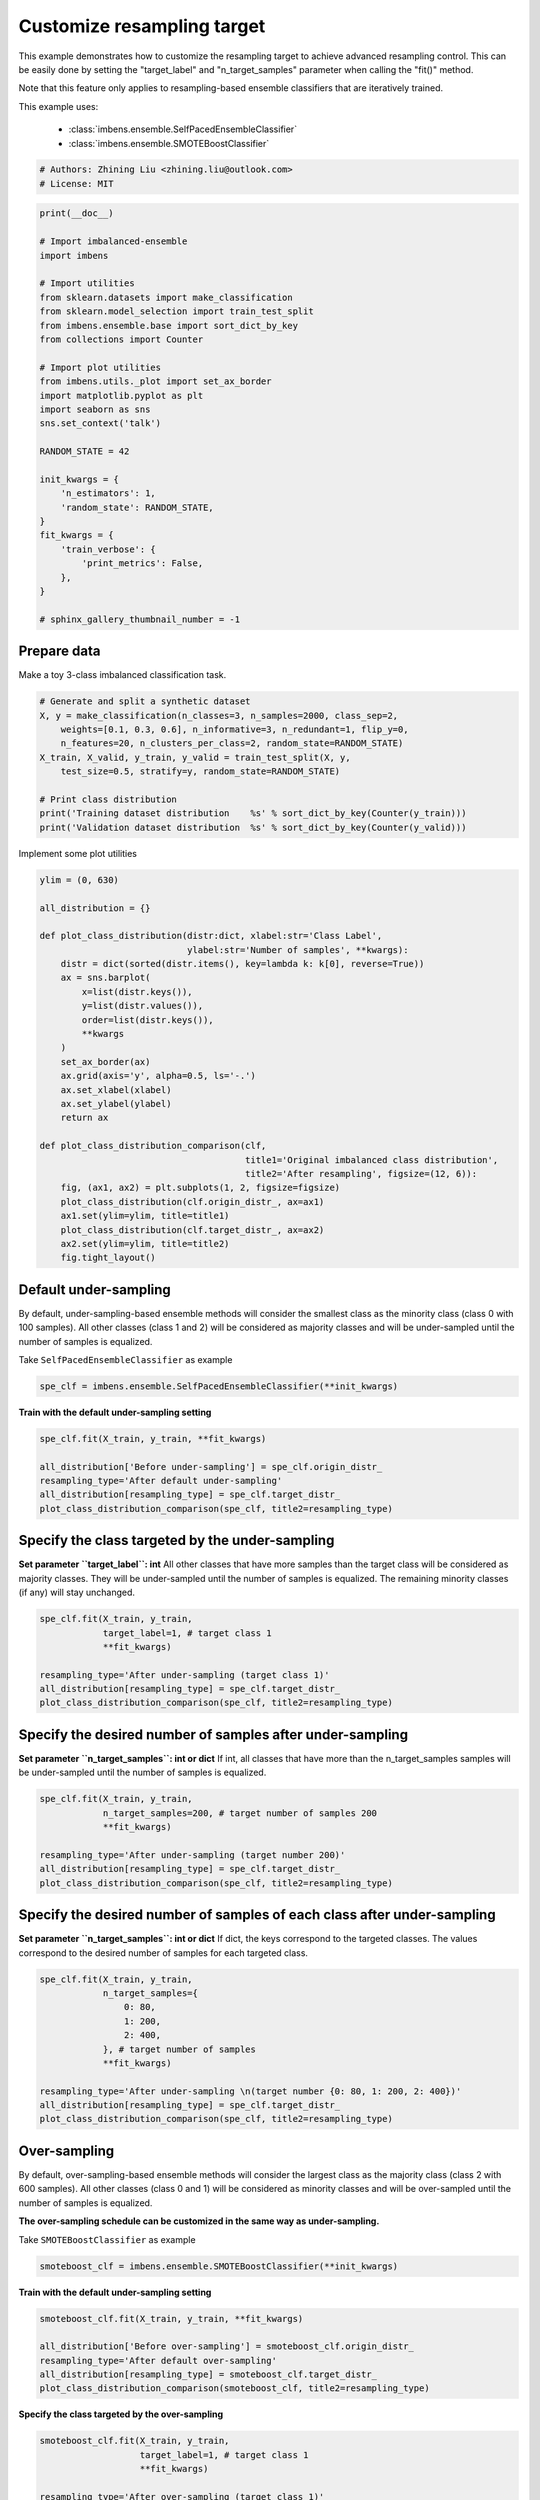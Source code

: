 
.. DO NOT EDIT.
.. THIS FILE WAS AUTOMATICALLY GENERATED BY SPHINX-GALLERY.
.. TO MAKE CHANGES, EDIT THE SOURCE PYTHON FILE:
.. "auto_examples\classification\plot_resampling_target.py"
.. LINE NUMBERS ARE GIVEN BELOW.

.. only:: html

    .. note::
        :class: sphx-glr-download-link-note

        Click :ref:`here <sphx_glr_download_auto_examples_classification_plot_resampling_target.py>`
        to download the full example code

.. rst-class:: sphx-glr-example-title

.. _sphx_glr_auto_examples_classification_plot_resampling_target.py:


=========================================================
Customize resampling target
=========================================================

This example demonstrates how to customize the resampling target to achieve advanced resampling control.
This can be easily done by setting the "target_label" and "n_target_samples" parameter when calling the "fit()" method. 

Note that this feature only applies to resampling-based ensemble classifiers that are iteratively trained.

This example uses:

    - :class:`imbens.ensemble.SelfPacedEnsembleClassifier`
    - :class:`imbens.ensemble.SMOTEBoostClassifier`

.. GENERATED FROM PYTHON SOURCE LINES 16-20

.. code-block:: default


    # Authors: Zhining Liu <zhining.liu@outlook.com>
    # License: MIT








.. GENERATED FROM PYTHON SOURCE LINES 21-52

.. code-block:: default

    print(__doc__)

    # Import imbalanced-ensemble
    import imbens

    # Import utilities
    from sklearn.datasets import make_classification
    from sklearn.model_selection import train_test_split
    from imbens.ensemble.base import sort_dict_by_key
    from collections import Counter

    # Import plot utilities
    from imbens.utils._plot import set_ax_border
    import matplotlib.pyplot as plt
    import seaborn as sns
    sns.set_context('talk')

    RANDOM_STATE = 42

    init_kwargs = {
        'n_estimators': 1,
        'random_state': RANDOM_STATE,
    }
    fit_kwargs = {
        'train_verbose': {
            'print_metrics': False,
        },
    }

    # sphinx_gallery_thumbnail_number = -1








.. GENERATED FROM PYTHON SOURCE LINES 53-56

Prepare data
------------------------------
Make a toy 3-class imbalanced classification task.

.. GENERATED FROM PYTHON SOURCE LINES 56-68

.. code-block:: default


    # Generate and split a synthetic dataset
    X, y = make_classification(n_classes=3, n_samples=2000, class_sep=2,
        weights=[0.1, 0.3, 0.6], n_informative=3, n_redundant=1, flip_y=0,
        n_features=20, n_clusters_per_class=2, random_state=RANDOM_STATE)
    X_train, X_valid, y_train, y_valid = train_test_split(X, y, 
        test_size=0.5, stratify=y, random_state=RANDOM_STATE)

    # Print class distribution
    print('Training dataset distribution    %s' % sort_dict_by_key(Counter(y_train)))
    print('Validation dataset distribution  %s' % sort_dict_by_key(Counter(y_valid)))





.. rst-class:: sphx-glr-script-out

 .. code-block:: none

    Training dataset distribution    {0: 100, 1: 300, 2: 600}
    Validation dataset distribution  {0: 100, 1: 300, 2: 600}




.. GENERATED FROM PYTHON SOURCE LINES 69-70

Implement some plot utilities

.. GENERATED FROM PYTHON SOURCE LINES 70-101

.. code-block:: default


    ylim = (0, 630)

    all_distribution = {}

    def plot_class_distribution(distr:dict, xlabel:str='Class Label', 
                                ylabel:str='Number of samples', **kwargs):
        distr = dict(sorted(distr.items(), key=lambda k: k[0], reverse=True))
        ax = sns.barplot(
            x=list(distr.keys()), 
            y=list(distr.values()),
            order=list(distr.keys()),
            **kwargs
        )
        set_ax_border(ax)
        ax.grid(axis='y', alpha=0.5, ls='-.')
        ax.set_xlabel(xlabel)
        ax.set_ylabel(ylabel)
        return ax

    def plot_class_distribution_comparison(clf, 
                                           title1='Original imbalanced class distribution', 
                                           title2='After resampling', figsize=(12, 6)):
        fig, (ax1, ax2) = plt.subplots(1, 2, figsize=figsize)
        plot_class_distribution(clf.origin_distr_, ax=ax1)
        ax1.set(ylim=ylim, title=title1)
        plot_class_distribution(clf.target_distr_, ax=ax2)
        ax2.set(ylim=ylim, title=title2)
        fig.tight_layout()









.. GENERATED FROM PYTHON SOURCE LINES 102-106

Default under-sampling
----------------------------
By default, under-sampling-based ensemble methods will consider the smallest class as the minority class (class 0 with 100 samples).  
All other classes (class 1 and 2) will be considered as majority classes and will be under-sampled until the number of samples is equalized.  

.. GENERATED FROM PYTHON SOURCE LINES 108-109

Take ``SelfPacedEnsembleClassifier`` as example

.. GENERATED FROM PYTHON SOURCE LINES 109-113

.. code-block:: default


    spe_clf = imbens.ensemble.SelfPacedEnsembleClassifier(**init_kwargs)









.. GENERATED FROM PYTHON SOURCE LINES 114-115

**Train with the default under-sampling setting**

.. GENERATED FROM PYTHON SOURCE LINES 115-124

.. code-block:: default


    spe_clf.fit(X_train, y_train, **fit_kwargs)

    all_distribution['Before under-sampling'] = spe_clf.origin_distr_
    resampling_type='After default under-sampling'
    all_distribution[resampling_type] = spe_clf.target_distr_
    plot_class_distribution_comparison(spe_clf, title2=resampling_type)





.. image-sg:: /auto_examples/classification/images/sphx_glr_plot_resampling_target_001.png
   :alt: Original imbalanced class distribution, After default under-sampling
   :srcset: /auto_examples/classification/images/sphx_glr_plot_resampling_target_001.png
   :class: sphx-glr-single-img


.. rst-class:: sphx-glr-script-out

 .. code-block:: none

    ┏━━━━━━━━━━━━━┳━━━━━━━━━━━━━━━━━━━━━━━━━━┓
    ┃             ┃                          ┃
    ┃ #Estimators ┃    Class Distribution    ┃
    ┃             ┃                          ┃
    ┣━━━━━━━━━━━━━╋━━━━━━━━━━━━━━━━━━━━━━━━━━┫
    ┃      1      ┃ {0: 100, 1: 100, 2: 100} ┃
    ┣━━━━━━━━━━━━━╋━━━━━━━━━━━━━━━━━━━━━━━━━━┫
    ┃    final    ┃ {0: 100, 1: 100, 2: 100} ┃
    ┗━━━━━━━━━━━━━┻━━━━━━━━━━━━━━━━━━━━━━━━━━┛




.. GENERATED FROM PYTHON SOURCE LINES 125-131

Specify the class targeted by the under-sampling
-------------------------------------------------
**Set parameter ``target_label``: int**  
All other classes that have more samples than the target class will be considered as majority classes.  
They will be under-sampled until the number of samples is equalized.  
The remaining minority classes (if any) will stay unchanged.

.. GENERATED FROM PYTHON SOURCE LINES 131-141

.. code-block:: default


    spe_clf.fit(X_train, y_train, 
                target_label=1, # target class 1
                **fit_kwargs)

    resampling_type='After under-sampling (target class 1)'
    all_distribution[resampling_type] = spe_clf.target_distr_
    plot_class_distribution_comparison(spe_clf, title2=resampling_type)





.. image-sg:: /auto_examples/classification/images/sphx_glr_plot_resampling_target_002.png
   :alt: Original imbalanced class distribution, After under-sampling (target class 1)
   :srcset: /auto_examples/classification/images/sphx_glr_plot_resampling_target_002.png
   :class: sphx-glr-single-img


.. rst-class:: sphx-glr-script-out

 .. code-block:: none

    ┏━━━━━━━━━━━━━┳━━━━━━━━━━━━━━━━━━━━━━━━━━┓
    ┃             ┃                          ┃
    ┃ #Estimators ┃    Class Distribution    ┃
    ┃             ┃                          ┃
    ┣━━━━━━━━━━━━━╋━━━━━━━━━━━━━━━━━━━━━━━━━━┫
    ┃      1      ┃ {0: 100, 1: 300, 2: 300} ┃
    ┣━━━━━━━━━━━━━╋━━━━━━━━━━━━━━━━━━━━━━━━━━┫
    ┃    final    ┃ {0: 100, 1: 300, 2: 300} ┃
    ┗━━━━━━━━━━━━━┻━━━━━━━━━━━━━━━━━━━━━━━━━━┛




.. GENERATED FROM PYTHON SOURCE LINES 142-146

Specify the desired number of samples after under-sampling
-----------------------------------------------------------
**Set parameter ``n_target_samples``: int or dict**  
If int, all classes that have more than the n_target_samples samples will be under-sampled until the number of samples is equalized.

.. GENERATED FROM PYTHON SOURCE LINES 146-156

.. code-block:: default


    spe_clf.fit(X_train, y_train, 
                n_target_samples=200, # target number of samples 200
                **fit_kwargs)

    resampling_type='After under-sampling (target number 200)'
    all_distribution[resampling_type] = spe_clf.target_distr_
    plot_class_distribution_comparison(spe_clf, title2=resampling_type)





.. image-sg:: /auto_examples/classification/images/sphx_glr_plot_resampling_target_003.png
   :alt: Original imbalanced class distribution, After under-sampling (target number 200)
   :srcset: /auto_examples/classification/images/sphx_glr_plot_resampling_target_003.png
   :class: sphx-glr-single-img


.. rst-class:: sphx-glr-script-out

 .. code-block:: none

    ┏━━━━━━━━━━━━━┳━━━━━━━━━━━━━━━━━━━━━━━━━━┓
    ┃             ┃                          ┃
    ┃ #Estimators ┃    Class Distribution    ┃
    ┃             ┃                          ┃
    ┣━━━━━━━━━━━━━╋━━━━━━━━━━━━━━━━━━━━━━━━━━┫
    ┃      1      ┃ {0: 100, 1: 200, 2: 200} ┃
    ┣━━━━━━━━━━━━━╋━━━━━━━━━━━━━━━━━━━━━━━━━━┫
    ┃    final    ┃ {0: 100, 1: 200, 2: 200} ┃
    ┗━━━━━━━━━━━━━┻━━━━━━━━━━━━━━━━━━━━━━━━━━┛




.. GENERATED FROM PYTHON SOURCE LINES 157-161

Specify the desired number of samples of each class after under-sampling
------------------------------------------------------------------------
**Set parameter ``n_target_samples``: int or dict**  
If dict, the keys correspond to the targeted classes. The values correspond to the desired number of samples for each targeted class.

.. GENERATED FROM PYTHON SOURCE LINES 161-175

.. code-block:: default


    spe_clf.fit(X_train, y_train, 
                n_target_samples={
                    0: 80,
                    1: 200,
                    2: 400,
                }, # target number of samples
                **fit_kwargs)

    resampling_type='After under-sampling \n(target number {0: 80, 1: 200, 2: 400})'
    all_distribution[resampling_type] = spe_clf.target_distr_
    plot_class_distribution_comparison(spe_clf, title2=resampling_type)





.. image-sg:: /auto_examples/classification/images/sphx_glr_plot_resampling_target_004.png
   :alt: Original imbalanced class distribution, After under-sampling  (target number {0: 80, 1: 200, 2: 400})
   :srcset: /auto_examples/classification/images/sphx_glr_plot_resampling_target_004.png
   :class: sphx-glr-single-img


.. rst-class:: sphx-glr-script-out

 .. code-block:: none

    ┏━━━━━━━━━━━━━┳━━━━━━━━━━━━━━━━━━━━━━━━━━┓
    ┃             ┃                          ┃
    ┃ #Estimators ┃    Class Distribution    ┃
    ┃             ┃                          ┃
    ┣━━━━━━━━━━━━━╋━━━━━━━━━━━━━━━━━━━━━━━━━━┫
    ┃      1      ┃ {0: 80, 1: 200, 2: 400}  ┃
    ┣━━━━━━━━━━━━━╋━━━━━━━━━━━━━━━━━━━━━━━━━━┫
    ┃    final    ┃ {0: 80, 1: 200, 2: 400}  ┃
    ┗━━━━━━━━━━━━━┻━━━━━━━━━━━━━━━━━━━━━━━━━━┛




.. GENERATED FROM PYTHON SOURCE LINES 176-180

Over-sampling
----------------------------
By default, over-sampling-based ensemble methods will consider the largest class as the majority class (class 2 with 600 samples).  
All other classes (class 0 and 1) will be considered as minority classes and will be over-sampled until the number of samples is equalized.

.. GENERATED FROM PYTHON SOURCE LINES 182-183

**The over-sampling schedule can be customized in the same way as under-sampling.**

.. GENERATED FROM PYTHON SOURCE LINES 185-186

Take ``SMOTEBoostClassifier`` as example

.. GENERATED FROM PYTHON SOURCE LINES 186-190

.. code-block:: default


    smoteboost_clf = imbens.ensemble.SMOTEBoostClassifier(**init_kwargs)









.. GENERATED FROM PYTHON SOURCE LINES 191-192

**Train with the default under-sampling setting**

.. GENERATED FROM PYTHON SOURCE LINES 192-201

.. code-block:: default


    smoteboost_clf.fit(X_train, y_train, **fit_kwargs)

    all_distribution['Before over-sampling'] = smoteboost_clf.origin_distr_
    resampling_type='After default over-sampling'
    all_distribution[resampling_type] = smoteboost_clf.target_distr_
    plot_class_distribution_comparison(smoteboost_clf, title2=resampling_type)





.. image-sg:: /auto_examples/classification/images/sphx_glr_plot_resampling_target_005.png
   :alt: Original imbalanced class distribution, After default over-sampling
   :srcset: /auto_examples/classification/images/sphx_glr_plot_resampling_target_005.png
   :class: sphx-glr-single-img


.. rst-class:: sphx-glr-script-out

 .. code-block:: none

    ┏━━━━━━━━━━━━━┳━━━━━━━━━━━━━━━━━━━━━━━━━━┓
    ┃             ┃                          ┃
    ┃ #Estimators ┃    Class Distribution    ┃
    ┃             ┃                          ┃
    ┣━━━━━━━━━━━━━╋━━━━━━━━━━━━━━━━━━━━━━━━━━┫
    ┃      1      ┃ {0: 600, 1: 600, 2: 600} ┃
    ┣━━━━━━━━━━━━━╋━━━━━━━━━━━━━━━━━━━━━━━━━━┫
    ┃    final    ┃ {0: 600, 1: 600, 2: 600} ┃
    ┗━━━━━━━━━━━━━┻━━━━━━━━━━━━━━━━━━━━━━━━━━┛




.. GENERATED FROM PYTHON SOURCE LINES 202-203

**Specify the class targeted by the over-sampling**

.. GENERATED FROM PYTHON SOURCE LINES 203-213

.. code-block:: default


    smoteboost_clf.fit(X_train, y_train, 
                       target_label=1, # target class 1
                       **fit_kwargs)

    resampling_type='After over-sampling (target class 1)'
    all_distribution[resampling_type] = smoteboost_clf.target_distr_
    plot_class_distribution_comparison(smoteboost_clf, title2=resampling_type)





.. image-sg:: /auto_examples/classification/images/sphx_glr_plot_resampling_target_006.png
   :alt: Original imbalanced class distribution, After over-sampling (target class 1)
   :srcset: /auto_examples/classification/images/sphx_glr_plot_resampling_target_006.png
   :class: sphx-glr-single-img


.. rst-class:: sphx-glr-script-out

 .. code-block:: none

    ┏━━━━━━━━━━━━━┳━━━━━━━━━━━━━━━━━━━━━━━━━━┓
    ┃             ┃                          ┃
    ┃ #Estimators ┃    Class Distribution    ┃
    ┃             ┃                          ┃
    ┣━━━━━━━━━━━━━╋━━━━━━━━━━━━━━━━━━━━━━━━━━┫
    ┃      1      ┃ {0: 300, 1: 300, 2: 600} ┃
    ┣━━━━━━━━━━━━━╋━━━━━━━━━━━━━━━━━━━━━━━━━━┫
    ┃    final    ┃ {0: 300, 1: 300, 2: 600} ┃
    ┗━━━━━━━━━━━━━┻━━━━━━━━━━━━━━━━━━━━━━━━━━┛




.. GENERATED FROM PYTHON SOURCE LINES 214-215

**Specify the desired number of samples after over-sampling**

.. GENERATED FROM PYTHON SOURCE LINES 215-225

.. code-block:: default


    smoteboost_clf.fit(X_train, y_train, 
                       n_target_samples=400, # target number of samples 400
                       **fit_kwargs)

    resampling_type='After over-sampling (target number 400)'
    all_distribution[resampling_type] = smoteboost_clf.target_distr_
    plot_class_distribution_comparison(smoteboost_clf, title2=resampling_type)





.. image-sg:: /auto_examples/classification/images/sphx_glr_plot_resampling_target_007.png
   :alt: Original imbalanced class distribution, After over-sampling (target number 400)
   :srcset: /auto_examples/classification/images/sphx_glr_plot_resampling_target_007.png
   :class: sphx-glr-single-img


.. rst-class:: sphx-glr-script-out

 .. code-block:: none

    ┏━━━━━━━━━━━━━┳━━━━━━━━━━━━━━━━━━━━━━━━━━┓
    ┃             ┃                          ┃
    ┃ #Estimators ┃    Class Distribution    ┃
    ┃             ┃                          ┃
    ┣━━━━━━━━━━━━━╋━━━━━━━━━━━━━━━━━━━━━━━━━━┫
    ┃      1      ┃ {0: 400, 1: 400, 2: 600} ┃
    ┣━━━━━━━━━━━━━╋━━━━━━━━━━━━━━━━━━━━━━━━━━┫
    ┃    final    ┃ {0: 400, 1: 400, 2: 600} ┃
    ┗━━━━━━━━━━━━━┻━━━━━━━━━━━━━━━━━━━━━━━━━━┛




.. GENERATED FROM PYTHON SOURCE LINES 226-227

**Specify the desired number of samples of each class after over-sampling**

.. GENERATED FROM PYTHON SOURCE LINES 227-241

.. code-block:: default


    smoteboost_clf.fit(X_train, y_train, 
                       n_target_samples={
                           0: 200,
                           1: 400,
                           2: 600,
                       }, # target number of samples
                       **fit_kwargs)

    resampling_type='After over-sampling \n(target number {0: 200, 1: 400, 2: 600})'
    all_distribution[resampling_type] = smoteboost_clf.target_distr_
    plot_class_distribution_comparison(smoteboost_clf, title2=resampling_type)





.. image-sg:: /auto_examples/classification/images/sphx_glr_plot_resampling_target_008.png
   :alt: Original imbalanced class distribution, After over-sampling  (target number {0: 200, 1: 400, 2: 600})
   :srcset: /auto_examples/classification/images/sphx_glr_plot_resampling_target_008.png
   :class: sphx-glr-single-img


.. rst-class:: sphx-glr-script-out

 .. code-block:: none

    ┏━━━━━━━━━━━━━┳━━━━━━━━━━━━━━━━━━━━━━━━━━┓
    ┃             ┃                          ┃
    ┃ #Estimators ┃    Class Distribution    ┃
    ┃             ┃                          ┃
    ┣━━━━━━━━━━━━━╋━━━━━━━━━━━━━━━━━━━━━━━━━━┫
    ┃      1      ┃ {0: 200, 1: 400, 2: 600} ┃
    ┣━━━━━━━━━━━━━╋━━━━━━━━━━━━━━━━━━━━━━━━━━┫
    ┃    final    ┃ {0: 200, 1: 400, 2: 600} ┃
    ┗━━━━━━━━━━━━━┻━━━━━━━━━━━━━━━━━━━━━━━━━━┛




.. GENERATED FROM PYTHON SOURCE LINES 242-244

Visualize different resampling target
---------------------------------------

.. GENERATED FROM PYTHON SOURCE LINES 244-251

.. code-block:: default


    sns.set_context('notebook')
    fig, axes = plt.subplots(2, 5, figsize=(20, 8))
    for ax, title in zip(axes.flatten(), list(all_distribution.keys())):
        plot_class_distribution(all_distribution[title], ax=ax, palette="Blues_d")
        ax.set(ylim=ylim, title=title)
    fig.tight_layout()



.. image-sg:: /auto_examples/classification/images/sphx_glr_plot_resampling_target_009.png
   :alt: Before under-sampling, After default under-sampling, After under-sampling (target class 1), After under-sampling (target number 200), After under-sampling  (target number {0: 80, 1: 200, 2: 400}), Before over-sampling, After default over-sampling, After over-sampling (target class 1), After over-sampling (target number 400), After over-sampling  (target number {0: 200, 1: 400, 2: 600})
   :srcset: /auto_examples/classification/images/sphx_glr_plot_resampling_target_009.png
   :class: sphx-glr-single-img






.. rst-class:: sphx-glr-timing

   **Total running time of the script:** ( 0 minutes  1.035 seconds)


.. _sphx_glr_download_auto_examples_classification_plot_resampling_target.py:

.. only:: html

  .. container:: sphx-glr-footer sphx-glr-footer-example


    .. container:: sphx-glr-download sphx-glr-download-python

      :download:`Download Python source code: plot_resampling_target.py <plot_resampling_target.py>`

    .. container:: sphx-glr-download sphx-glr-download-jupyter

      :download:`Download Jupyter notebook: plot_resampling_target.ipynb <plot_resampling_target.ipynb>`


.. only:: html

 .. rst-class:: sphx-glr-signature

    `Gallery generated by Sphinx-Gallery <https://sphinx-gallery.github.io>`_
